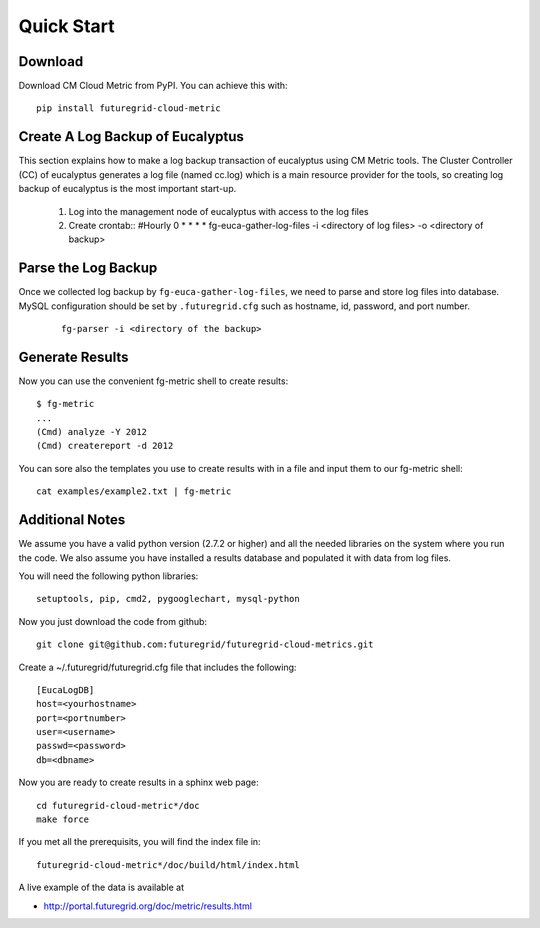 Quick Start
===========

Download 
---------------------------

Download CM Cloud Metric from PyPI. You can achieve this with::

        pip install futuregrid-cloud-metric

Create A Log Backup of Eucalyptus
----------------------------------

This section explains how to make a log backup transaction of
eucalyptus using CM Metric tools.  The Cluster Controller (CC) of
eucalyptus generates a log file (named cc.log) which is a main
resource provider for the tools, so creating log backup of eucalyptus
is the most important start-up.

        1. Log into the management node of eucalyptus with access to the log files
        2. Create crontab::
           #Hourly
           0 * * * * fg-euca-gather-log-files -i <directory of log files> -o <directory of backup>

Parse the Log Backup 
-----------------------------------

Once we collected log backup by ``fg-euca-gather-log-files``, we need to
parse and store log files into database. MySQL configuration should be
set by ``.futuregrid.cfg`` such as hostname, id, password, and port
number.

 ::

        fg-parser -i <directory of the backup>

Generate Results
-------------------

Now you can use the convenient fg-metric shell to create results::

        $ fg-metric
        ...
        (Cmd) analyze -Y 2012
        (Cmd) createreport -d 2012 

..


You can sore also the templates you use to create results with in a
file and input them to our fg-metric shell::

        cat examples/example2.txt | fg-metric


 
Additional Notes
----------------

We assume you have a valid python version (2.7.2 or higher) and all
the needed libraries on the system where you run the code. We also
assume you have installed a results database and populated it with
data from log files.

You will need the following python libraries::

    setuptools, pip, cmd2, pygooglechart, mysql-python

..


Now you just download the code from github::

   git clone git@github.com:futuregrid/futuregrid-cloud-metrics.git

..


Create a ~/.futuregrid/futuregrid.cfg file that includes the
following::

    [EucaLogDB]
    host=<yourhostname>
    port=<portnumber>
    user=<username>
    passwd=<password>
    db=<dbname>

Now you are ready to create results in a sphinx web page::

   cd futuregrid-cloud-metric*/doc
   make force

If you met all the prerequisits, you will find the index file in::

   futuregrid-cloud-metric*/doc/build/html/index.html


..

A live example of the data is available at

*  `http://portal.futuregrid.org/doc/metric/results.html <http://portal.futuregrid.org/doc/metric/results.html>`_


